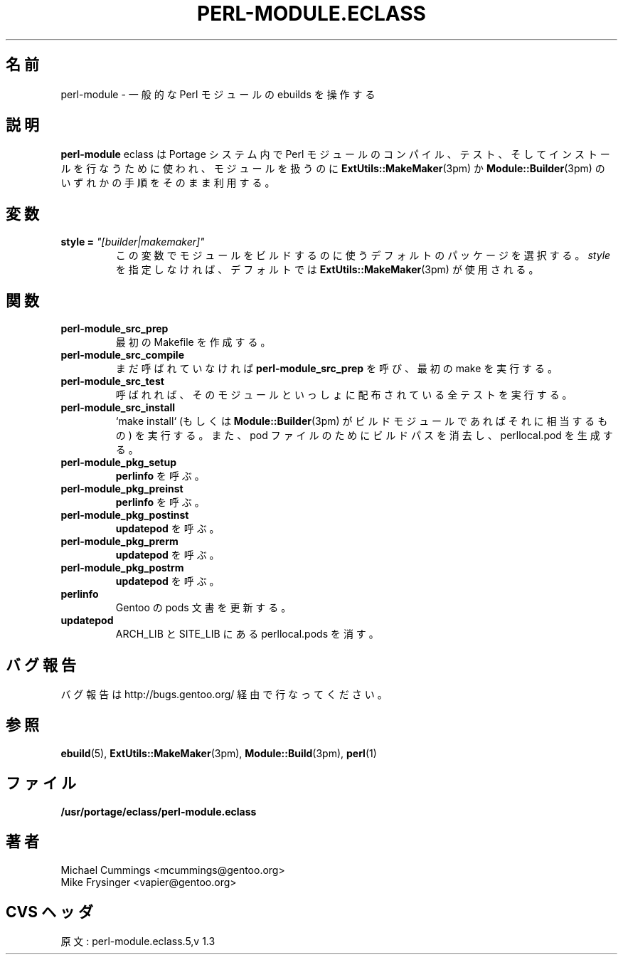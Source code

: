 .\"
.\" Japanese Version Copyright (c) 2003 Mamoru KOMACHI
.\"     all rights reserved
.\" Translated on 19 Aug 2003 by Mamoru KOMACHI <usata@gentoo.org>
.\"
.TH "PERL-MODULE.ECLASS" "5" "Jun 2003" "Portage 2.0.51" "Portage"
.SH "名前"
perl-module \- 一般的な Perl モジュールの ebuilds を操作する
.SH "説明"
\fBperl-module\fR eclass は Portage システム内で Perl
モジュールのコンパイル、テスト、そしてインストールを行なうために使われ、
モジュールを扱うのに
\fBExtUtils::MakeMaker\fR(3pm) か \fBModule::Builder\fR(3pm)
のいずれかの手順をそのまま利用する。
.SH "変数"
.TP
.B "style" = \fI"[builder|makemaker]"\fR
この変数でモジュールをビルドするのに使うデフォルトのパッケージを選択する。
\fIstyle\fR を指定しなければ、デフォルトでは
\fBExtUtils::MakeMaker\fR(3pm) が使用される。
.SH "関数"
.TP
.B perl-module_src_prep
最初の Makefile を作成する。
.TP
.B perl-module_src_compile
まだ呼ばれていなければ \fBperl-module_src_prep\fR を呼び、
最初の make を実行する。
.TP
.B perl-module_src_test
呼ばれれば、そのモジュールといっしょに配布されている全テストを実行する。
.TP
.B perl-module_src_install
`make install` (もしくは \fBModule::Builder\fR(3pm)
がビルドモジュールであればそれに相当するもの) を実行する。
また、pod ファイルのためにビルドパスを消去し、
perllocal.pod を生成する。
.TP
.B perl-module_pkg_setup
\fBperlinfo\fR を呼ぶ。
.TP
.B perl-module_pkg_preinst
\fBperlinfo\fR を呼ぶ。
.TP
.B perl-module_pkg_postinst
\fBupdatepod\fR を呼ぶ。
.TP
.B perl-module_pkg_prerm
\fBupdatepod\fR を呼ぶ。
.TP
.B perl-module_pkg_postrm
\fBupdatepod\fR を呼ぶ。
.TP
.B perlinfo
Gentoo の pods 文書を更新する。
.TP
.B updatepod
ARCH_LIB と SITE_LIB にある perllocal.pods を消す。
.SH "バグ報告"
バグ報告は http://bugs.gentoo.org/ 経由で行なってください。
.SH "参照"
.BR ebuild (5),
.BR ExtUtils::MakeMaker (3pm),
.BR Module::Build (3pm),
.BR perl (1)
.SH "ファイル"
.BR /usr/portage/eclass/perl-module.eclass
.SH "著者"
Michael Cummings <mcummings@gentoo.org>
.br
Mike Frysinger <vapier@gentoo.org>
.SH "CVS ヘッダ"
原文: perl-module.eclass.5,v 1.3
